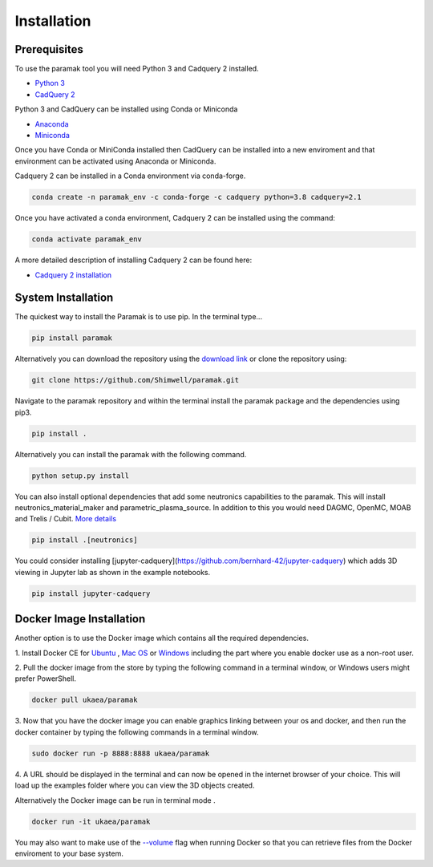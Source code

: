 
Installation
============


Prerequisites
-------------

To use the paramak tool you will need Python 3 and Cadquery 2 installed.

* `Python 3 <https://www.python.org/downloads/>`_

* `CadQuery 2 <https://github.com/CadQuery/cadquery>`_

Python 3 and CadQuery can be installed using Conda or Miniconda

* `Anaconda <https://www.anaconda.com/>`_
* `Miniconda <https://docs.conda.io/en/latest/miniconda.html>`_
  
Once you have Conda or MiniConda installed then CadQuery can be installed
into a new enviroment and that environment can be activated using Anaconda or Miniconda. 

Cadquery 2 can be installed in a Conda environment via conda-forge.

.. code-block:: python

   conda create -n paramak_env -c conda-forge -c cadquery python=3.8 cadquery=2.1


Once you have activated a conda environment, Cadquery 2 can be installed
using the command:

.. code-block:: python

   conda activate paramak_env


A more detailed description of installing Cadquery 2 can be found here:

* `Cadquery 2 installation <https://cadquery.readthedocs.io/en/latest/installation.html>`_


System Installation
-------------------

The quickest way to install the Paramak is to use pip. In the terminal type...

.. code-block:: bash

   pip install paramak

Alternatively you can download the repository using the `download link <https://github.com/ukaea/paramak/archive/develop.zip>`_ or clone the repository using:

.. code-block:: bash

   git clone https://github.com/Shimwell/paramak.git

Navigate to the paramak repository and within the terminal install the paramak
package and the dependencies using pip3.

.. code-block:: bash

   pip install .

Alternatively you can install the paramak with the following command.

.. code-block:: bash

   python setup.py install

You can also install optional dependencies that add some neutronics
capabilities to the paramak. This will install neutronics_material_maker and
parametric_plasma_source. In addition to this you would need DAGMC, OpenMC,
MOAB and Trelis / Cubit.
`More details <https://paramak.readthedocs.io/en/latest/paramak.parametric_neutronics.html>`_

.. code-block:: bash

   pip install .[neutronics]

You could consider installing
[jupyter-cadquery](https://github.com/bernhard-42/jupyter-cadquery) which adds
3D viewing in Jupyter lab as shown in the example notebooks.

.. code-block:: bash

   pip install jupyter-cadquery



Docker Image Installation
-------------------------

Another option is to use the Docker image which contains all the required
dependencies.

1. Install Docker CE for `Ubuntu <https://docs.docker.com/install/linux/docker-ce/ubuntu/>`_ ,
`Mac OS <https://store.docker.com/editions/community/docker-ce-desktop-mac>`_ or
`Windows <https://hub.docker.com/editions/community/docker-ce-desktop-windows>`_
including the part where you enable docker use as a non-root user.

2. Pull the docker image from the store by typing the following command in a
terminal window, or Windows users might prefer PowerShell.

.. code-block:: bash

   docker pull ukaea/paramak

3. Now that you have the docker image you can enable graphics linking between
your os and docker, and then run the docker container by typing the following
commands in a terminal window.

.. code-block:: bash

   sudo docker run -p 8888:8888 ukaea/paramak

4. A URL should be displayed in the terminal and can now be opened in the
internet browser of your choice. This will load up the examples folder where
you can view the 3D objects created.

Alternatively the Docker image can be run in terminal mode .

.. code-block:: bash

   docker run -it ukaea/paramak

You may also want to make use of the
`--volume <https://docs.docker.com/storage/volumes/>`_
flag when running Docker so that you can retrieve files from the Docker
enviroment to your base system.
